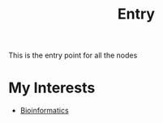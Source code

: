 :PROPERTIES:
:ID:       0ee8b4ea-1892-4abf-af63-83bde68b1ffe
:END:
#+title: Entry

This is the entry point for all the nodes

* My Interests
- [[id:d1d9fda3-fb43-4888-a179-7f24ad0554eb][Bioinformatics]]
